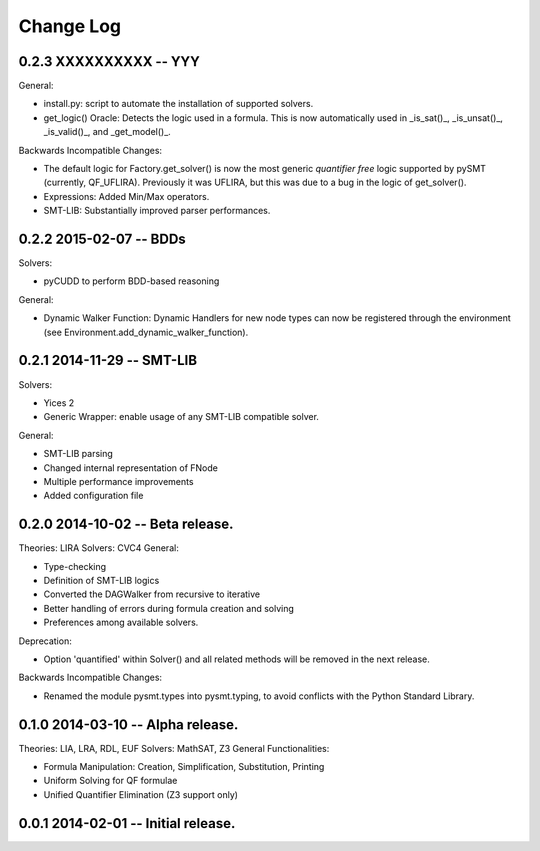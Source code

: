 Change Log
==========

0.2.3 XXXXXXXXXX -- YYY
-----------------------

General:

* install.py: script to automate the installation of supported
  solvers.
* get_logic() Oracle: Detects the logic used in a formula. This is now
  automatically used in _is_sat()_, _is_unsat()_, _is_valid()_, and
  _get_model()_.

Backwards Incompatible Changes:

* The default logic for Factory.get_solver() is now the most generic
  *quantifier free* logic supported by pySMT (currently,
  QF_UFLIRA). Previously it was UFLIRA, but this was due to a bug in
  the logic of get_solver().

* Expressions: Added Min/Max operators.

* SMT-LIB: Substantially improved parser performances.


0.2.2 2015-02-07 -- BDDs
------------------------

Solvers:

* pyCUDD to perform BDD-based reasoning

General:

* Dynamic Walker Function: Dynamic Handlers for new node types can now
  be registered through the environment (see
  Environment.add_dynamic_walker_function).

0.2.1 2014-11-29 -- SMT-LIB
---------------------------

Solvers:

* Yices 2
* Generic Wrapper: enable usage of any SMT-LIB compatible solver.

General:

* SMT-LIB parsing
* Changed internal representation of FNode
* Multiple performance improvements
* Added configuration file


0.2.0 2014-10-02 -- Beta release.
----------------------------------

Theories: LIRA
Solvers: CVC4
General:

* Type-checking
* Definition of SMT-LIB logics
* Converted the DAGWalker from recursive to iterative
* Better handling of errors during formula creation and solving
* Preferences among available solvers.

Deprecation:

* Option 'quantified' within Solver() and all related methods will be
  removed in the next release.

Backwards Incompatible Changes:

* Renamed the module pysmt.types into pysmt.typing, to avoid conflicts
  with the Python Standard Library.


0.1.0 2014-03-10 -- Alpha release.
----------------------------------

Theories: LIA, LRA, RDL, EUF
Solvers: MathSAT, Z3
General Functionalities:

* Formula Manipulation: Creation, Simplification, Substitution, Printing
* Uniform Solving for QF formulae
* Unified Quantifier Elimination (Z3 support only)


0.0.1 2014-02-01 -- Initial release.
------------------------------------
